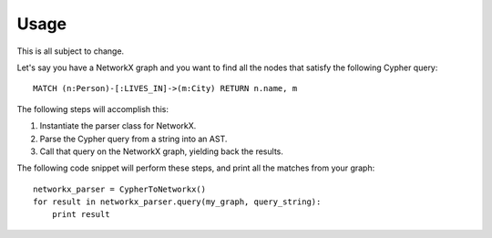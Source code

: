 Usage
*****

This is all subject to change.

Let's say you have a NetworkX graph and you want to find all the nodes that
satisfy the following Cypher query: ::

    MATCH (n:Person)-[:LIVES_IN]->(m:City) RETURN n.name, m

The following steps will accomplish this:

#. Instantiate the parser class for NetworkX.
#. Parse the Cypher query from a string into an AST.
#. Call that query on the NetworkX graph, yielding back the results.

The following code snippet will perform these steps, and print all the matches
from your graph: ::

    networkx_parser = CypherToNetworkx()
    for result in networkx_parser.query(my_graph, query_string):
        print result
